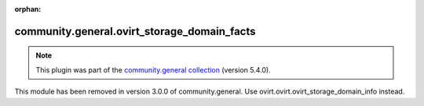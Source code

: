 
.. Document meta

:orphan:

.. Anchors

.. _ansible_collections.community.general.ovirt_storage_domain_facts_module:

.. Title

community.general.ovirt_storage_domain_facts
++++++++++++++++++++++++++++++++++++++++++++

.. Collection note

.. note::
    This plugin was part of the `community.general collection <https://galaxy.ansible.com/community/general>`_ (version 5.4.0).

This module has been removed
in version 3.0.0 of community.general.
Use ovirt.ovirt.ovirt_storage_domain_info instead.
